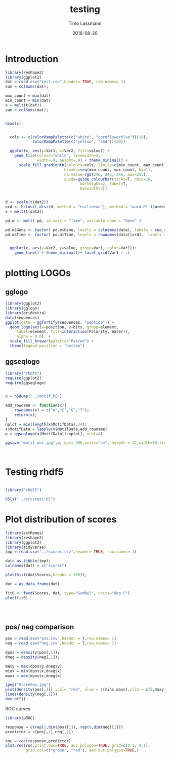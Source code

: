 #+TITLE:  testing 
#+AUTHOR: Timo Lassmann
#+EMAIL:  timo.lassmann@telethonkids.org.au
#+DATE:   2018-08-20
#+LATEX_CLASS: report
#+OPTIONS:  toc:nil
#+OPTIONS: H:4
#+LATEX_CMD: xelatex

* Introduction 
  

#+BEGIN_SRC R :session one :results none
library(reshape2)
library(ggplot2)
dat = read.csv("test.csv",header= TRUE, row.names= 1)
sum = colSums(dat);

max_count = max(dat)
min_count = min(dat)
x = melt(t(dat))
sum = colSums(dat);


head(x)


  cols <- c(colorRampPalette(c("white", "cornflowerblue"))(10),
            colorRampPalette(c("yellow", "red"))(30))

  ggplot(x, aes(y=Var1, x=Var2, fill=value)) + 
    geom_tile(colour="white", linewidth=2, 
              width=.9, height=.9) + theme_minimal() +
      scale_fill_gradientn(colours=cols, limits=c(min_count, max_count),
                          breaks=seq(min_count, max_count, by=1), 
                          na.value=rgb(246, 246, 246, max=255),
                          guide=guide_colourbar(ticks=T, nbin=10,
                                 barheight=2, label=T, 
                                 barwidth=2)) 
#+END_SRC  

#+RESULTS:

#+BEGIN_SRC R :session one

d <- scale(t(dat2))
ord <- hclust( dist(d, method = "euclidean"), method = "ward.D" )$order
x = melt(t(dat2))

pd.m <- melt( pd, id.vars = "Time", variable.name = "Gene" )

pd.m$Gene <- factor( pd.m$Gene, levels = colnames(data), labels = seq_along( colnames(data) ) )
pd.m$Time <- factor( pd.m$Time, levels = rownames(data)[ord],  labels = c("0h", "0.25h", "0.5h","1h","2h","3h","6h","12h","24h","48h") )


  ggplot(x, aes(x=Var2, y=value, group=Var1, color=Var1))+
    geom_line() + theme_minimal()+ facet_grid(Var1 ~ .)

#+END_SRC  

* plotting LOGOs 

** gglogo
#+BEGIN_SRC R :session one 
library(ggplot2)
library(gglogo)
library(gridextra)
data(sequences)
ggplot(data = ggfortify(sequences, "peptide")) +      
  geom_logo(aes(x=position, y=bits, group=element, 
     label=element, fill=interaction(Polarity, Water)),
     alpha = 0.6)  +
  scale_fill_brewer(palette="Paired") +
  theme(legend.position = "bottom")
#+END_SRC


** ggseqlogo

#+BEGIN_SRC R :session one 
  library("rhdf5")
  require(ggplot2)
  require(ggseqlogo)


  x = h5dump("../motif.h5")

  add_rowname <- function(x){
      rownames(x) = c("A","C","G","T");
      return(x);
  }
  nplot = min(length(x$MotifData),24);
  x$MotifData = lapply(x$MotifData,add_rowname)
  p = ggseqlogo(x$MotifData[1:nplot], ncol=4)

  ggsave("motif_out.jpg",p, dpi= 300,units="cm", height = 12,width=18,limitsize = TRUE )



#+END_SRC
#+RESULTS:

* Testing rhdf5 

#+BEGIN_SRC R :session one

library("rhdf5")

h5ls("../src/test.h5")

#+END_SRC

* Plot distribution of scores


#+BEGIN_SRC R :session one :results none 
library(extRemes)
library(reshape2)
library(ggplot2)
library(tidyverse)
tmp = read.csv("../scores.csv",header= TRUE, row.names= 1)

dat= as.tibble(tmp); 
colnames(dat) = c("Scores")

plot(hist(dat$Scores,breaks = 100));

dat = as.data.frame(dat) 

fit0 <- fevd(Scores, dat, type="Gumbel", units="deg C") 
plot(fit0)




#+END_SRC

** pos/ neg comparison 


   #+BEGIN_SRC R :session one :results none 
     pos = read.csv("pos.csv",header = T,row.names= 1) 
     neg = read.csv("neg.csv",header = T,row.names= 1) 

     dpos = density(pos[,1]);
     dneg = density(neg[,1]);

     maxy = max(dpos$y,dneg$y)
     minx = min(dpos$x,dneg$x)
     maxx = max(dpos$x,dneg$x)

     jpeg("ScoreSep.jpg")
     plot(density(pos[,1]) ,col= "red", xlim = c(minx,maxx),ylim = c(0,maxy))
     lines(density(neg[,1]))
     dev.off()

   #+END_SRC

   ROC curves

   #+BEGIN_SRC R :session one :results none 
     library(pROC)

     response = c(rep(1,dim(pos)[1]), rep(0,dim(neg)[1]))
     predictor = c(pos[,1],neg[,1])

     roc = roc(response,predictor)
     plot.roc(roc,print.auc=TRUE, auc.polygon=TRUE, grid=c(0.1, 0.1),
              grid.col=c("green", "red"), max.auc.polygon=TRUE,)

   #+END_SRC
